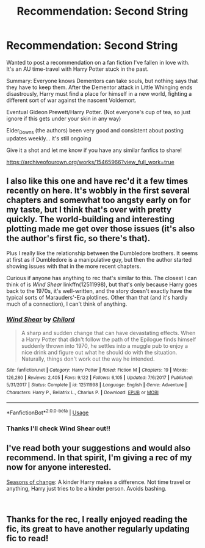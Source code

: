 #+TITLE: Recommendation: Second String

* Recommendation: Second String
:PROPERTIES:
:Author: Blueswan142
:Score: 13
:DateUnix: 1542481441.0
:DateShort: 2018-Nov-17
:END:
Wanted to post a recommendation on a fan fiction I've fallen in love with. It's an AU time-travel with Harry Potter stuck in the past.

Summary: Everyone knows Dementors can take souls, but nothing says that they have to keep them. After the Dementor attack in Little Whinging ends disastrously, Harry must find a place for himself in a new world, fighting a different sort of war against the nascent Voldemort.

Eventual Gideon Prewett/Harry Potter. (Not everyone's cup of tea, so just ignore if this gets under your skin in any way)

Eider_Downs (the authors) been very good and consistent about posting updates weekly... it's still ongoing

Give it a shot and let me know if you have any similar fanfics to share!

[[https://archiveofourown.org/works/15465966?view_full_work=true]]


** I also like this one and have rec'd it a few times recently on here. It's wobbly in the first several chapters and somewhat too angsty early on for my taste, but I think that's over with pretty quickly. The world-building and interesting plotting made me get over those issues (it's also the author's first fic, so there's that).

Plus I really like the relationship between the Dumbledore brothers. It seems at first as if Dumbledore is a manipulative guy, but then the author started showing issues with that in the more recent chapters.

Curious if anyone has anything to rec that's similar to this. The closest I can think of is /Wind Shear/ linkffn(12511998), but that's only because Harry goes back to the 1970s, it's well-written, and the story doesn't exactly have the typical sorts of Marauders'-Era plotlines. Other than that (and it's hardly much of a connection), I can't think of anything.
:PROPERTIES:
:Score: 3
:DateUnix: 1542488945.0
:DateShort: 2018-Nov-18
:END:

*** [[https://www.fanfiction.net/s/12511998/1/][*/Wind Shear/*]] by [[https://www.fanfiction.net/u/67673/Chilord][/Chilord/]]

#+begin_quote
  A sharp and sudden change that can have devastating effects. When a Harry Potter that didn't follow the path of the Epilogue finds himself suddenly thrown into 1970, he settles into a muggle pub to enjoy a nice drink and figure out what he should do with the situation. Naturally, things don't work out the way he intended.
#+end_quote

^{/Site/:} ^{fanfiction.net} ^{*|*} ^{/Category/:} ^{Harry} ^{Potter} ^{*|*} ^{/Rated/:} ^{Fiction} ^{M} ^{*|*} ^{/Chapters/:} ^{19} ^{*|*} ^{/Words/:} ^{126,280} ^{*|*} ^{/Reviews/:} ^{2,405} ^{*|*} ^{/Favs/:} ^{9,122} ^{*|*} ^{/Follows/:} ^{6,105} ^{*|*} ^{/Updated/:} ^{7/6/2017} ^{*|*} ^{/Published/:} ^{5/31/2017} ^{*|*} ^{/Status/:} ^{Complete} ^{*|*} ^{/id/:} ^{12511998} ^{*|*} ^{/Language/:} ^{English} ^{*|*} ^{/Genre/:} ^{Adventure} ^{*|*} ^{/Characters/:} ^{Harry} ^{P.,} ^{Bellatrix} ^{L.,} ^{Charlus} ^{P.} ^{*|*} ^{/Download/:} ^{[[http://www.ff2ebook.com/old/ffn-bot/index.php?id=12511998&source=ff&filetype=epub][EPUB]]} ^{or} ^{[[http://www.ff2ebook.com/old/ffn-bot/index.php?id=12511998&source=ff&filetype=mobi][MOBI]]}

--------------

*FanfictionBot*^{2.0.0-beta} | [[https://github.com/tusing/reddit-ffn-bot/wiki/Usage][Usage]]
:PROPERTIES:
:Author: FanfictionBot
:Score: 3
:DateUnix: 1542489000.0
:DateShort: 2018-Nov-18
:END:


*** Thanks I'll check Wind Shear out!!
:PROPERTIES:
:Author: Blueswan142
:Score: 1
:DateUnix: 1542501017.0
:DateShort: 2018-Nov-18
:END:


** I've read both your suggestions and would also recommend. In that spirit, I'm giving a rec of my now for anyone interested.

[[https://www.fanfiction.net/s/9969014/1/Seasons-of-change][Seasons of change]]: A kinder Harry makes a difference. Not time travel or anything, Harry just tries to be a kinder person. Avoids bashing.

​
:PROPERTIES:
:Author: 4wallsandawindow
:Score: 3
:DateUnix: 1542506489.0
:DateShort: 2018-Nov-18
:END:


** Thanks for the rec, I really enjoyed reading the fic, its great to have another regularly updating fic to read!
:PROPERTIES:
:Author: Jakyland
:Score: 2
:DateUnix: 1542556519.0
:DateShort: 2018-Nov-18
:END:
